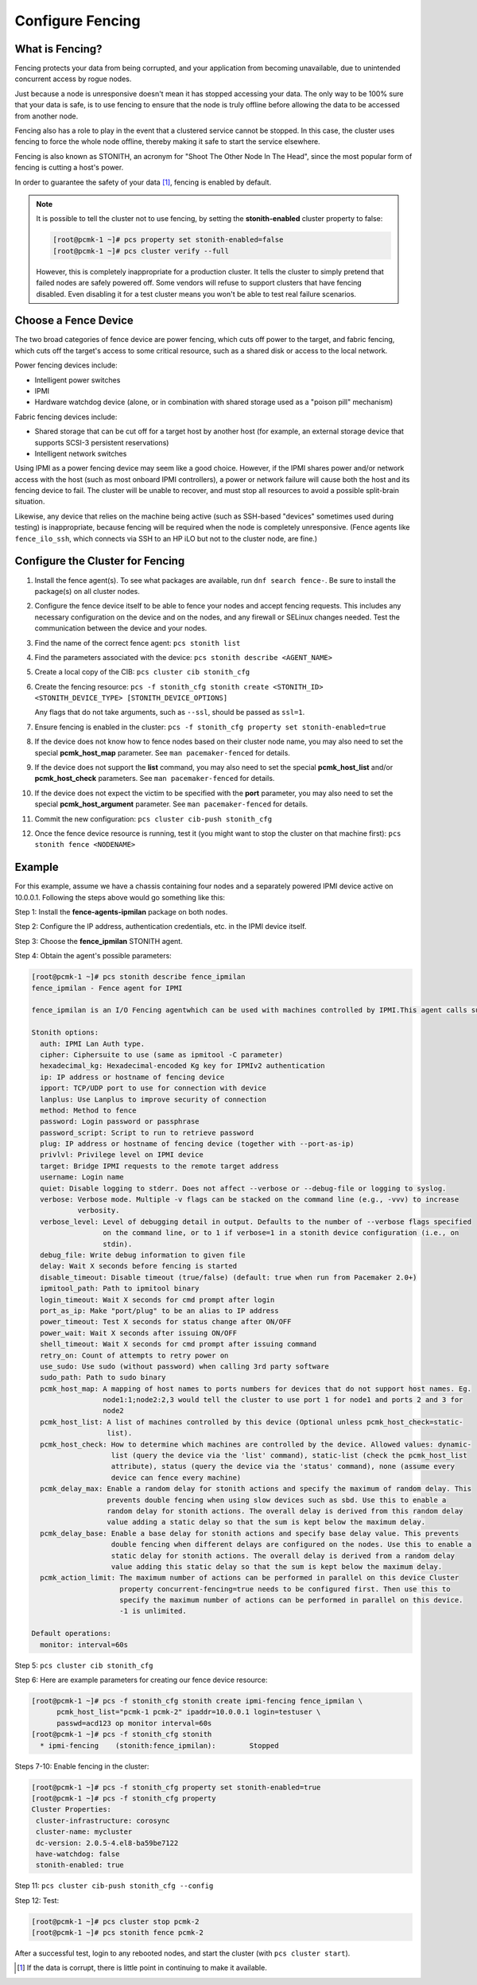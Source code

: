 .. index:: fencing

Configure Fencing
-----------------

What is Fencing?
################

Fencing protects your data from being corrupted, and your application from
becoming unavailable, due to unintended concurrent access by rogue nodes.

Just because a node is unresponsive doesn't mean it has stopped
accessing your data. The only way to be 100% sure that your data is
safe, is to use fencing to ensure that the node is truly
offline before allowing the data to be accessed from another node.

Fencing also has a role to play in the event that a clustered service
cannot be stopped. In this case, the cluster uses fencing to force the
whole node offline, thereby making it safe to start the service
elsewhere.

Fencing is also known as STONITH, an acronym for "Shoot The Other Node In The
Head", since the most popular form of fencing is cutting a host's power.

In order to guarantee the safety of your data [#]_, fencing is enabled by default.

.. NOTE::

    It is possible to tell the cluster not to use fencing, by setting the
    **stonith-enabled** cluster property to false:

    .. code-block:: none

        [root@pcmk-1 ~]# pcs property set stonith-enabled=false
        [root@pcmk-1 ~]# pcs cluster verify --full

    However, this is completely inappropriate for a production cluster. It tells
    the cluster to simply pretend that failed nodes are safely powered off. Some
    vendors will refuse to support clusters that have fencing disabled. Even
    disabling it for a test cluster means you won't be able to test real failure
    scenarios.


.. index::
   single: fencing; device

Choose a Fence Device
#####################

The two broad categories of fence device are power fencing, which cuts off
power to the target, and fabric fencing, which cuts off the target's access to
some critical resource, such as a shared disk or access to the local network.

Power fencing devices include:

* Intelligent power switches
* IPMI
* Hardware watchdog device (alone, or in combination with shared storage used
  as a "poison pill" mechanism)

Fabric fencing devices include:

* Shared storage that can be cut off for a target host by another host (for
  example, an external storage device that supports SCSI-3 persistent
  reservations)
* Intelligent network switches

Using IPMI as a power fencing device may seem like a good choice. However,
if the IPMI shares power and/or network access with the host (such as most
onboard IPMI controllers), a power or network failure will cause both the
host and its fencing device to fail. The cluster will be unable to recover,
and must stop all resources to avoid a possible split-brain situation.

Likewise, any device that relies on the machine being active (such as
SSH-based "devices" sometimes used during testing) is inappropriate,
because fencing will be required when the node is completely unresponsive.
(Fence agents like ``fence_ilo_ssh``, which connects via SSH to an HP iLO but
not to the cluster node, are fine.)

Configure the Cluster for Fencing
#################################

#. Install the fence agent(s). To see what packages are available, run
   ``dnf search fence-``. Be sure to install the package(s) on all cluster nodes.

#. Configure the fence device itself to be able to fence your nodes and accept
   fencing requests. This includes any necessary configuration on the device and
   on the nodes, and any firewall or SELinux changes needed. Test the
   communication between the device and your nodes.

#. Find the name of the correct fence agent: ``pcs stonith list``

#. Find the parameters associated with the device:
   ``pcs stonith describe <AGENT_NAME>``

#. Create a local copy of the CIB: ``pcs cluster cib stonith_cfg``

#. Create the fencing resource: ``pcs -f stonith_cfg stonith create <STONITH_ID> <STONITH_DEVICE_TYPE> [STONITH_DEVICE_OPTIONS]``

   Any flags that do not take arguments, such as ``--ssl``, should be passed as ``ssl=1``.

#. Ensure fencing is enabled in the cluster:
   ``pcs -f stonith_cfg property set stonith-enabled=true``

#. If the device does not know how to fence nodes based on their cluster node
   name, you may also need to set the special **pcmk_host_map** parameter. See
   ``man pacemaker-fenced`` for details.

#. If the device does not support the **list** command, you may also need
   to set the special **pcmk_host_list** and/or **pcmk_host_check**
   parameters.  See ``man pacemaker-fenced`` for details.

#. If the device does not expect the victim to be specified with the
   **port** parameter, you may also need to set the special
   **pcmk_host_argument** parameter. See ``man pacemaker-fenced`` for details.

#. Commit the new configuration: ``pcs cluster cib-push stonith_cfg``

#. Once the fence device resource is running, test it (you might want to stop
   the cluster on that machine first):
   ``pcs stonith fence <NODENAME>``

Example
#######

For this example, assume we have a chassis containing four nodes
and a separately powered IPMI device active on 10.0.0.1. Following the steps
above would go something like this:

Step 1: Install the **fence-agents-ipmilan** package on both nodes.

Step 2: Configure the IP address, authentication credentials, etc. in the IPMI device itself.

Step 3: Choose the **fence_ipmilan** STONITH agent.

Step 4: Obtain the agent's possible parameters:

.. code-block:: none

    [root@pcmk-1 ~]# pcs stonith describe fence_ipmilan
    fence_ipmilan - Fence agent for IPMI
    
    fence_ipmilan is an I/O Fencing agentwhich can be used with machines controlled by IPMI.This agent calls support software ipmitool (http://ipmitool.sf.net/). WARNING! This fence agent might report success before the node is powered off. You should use -m/method onoff if your fence device works correctly with that option.

    Stonith options:
      auth: IPMI Lan Auth type.
      cipher: Ciphersuite to use (same as ipmitool -C parameter)
      hexadecimal_kg: Hexadecimal-encoded Kg key for IPMIv2 authentication
      ip: IP address or hostname of fencing device
      ipport: TCP/UDP port to use for connection with device
      lanplus: Use Lanplus to improve security of connection
      method: Method to fence
      password: Login password or passphrase
      password_script: Script to run to retrieve password
      plug: IP address or hostname of fencing device (together with --port-as-ip)
      privlvl: Privilege level on IPMI device
      target: Bridge IPMI requests to the remote target address
      username: Login name
      quiet: Disable logging to stderr. Does not affect --verbose or --debug-file or logging to syslog.
      verbose: Verbose mode. Multiple -v flags can be stacked on the command line (e.g., -vvv) to increase
               verbosity.
      verbose_level: Level of debugging detail in output. Defaults to the number of --verbose flags specified
                     on the command line, or to 1 if verbose=1 in a stonith device configuration (i.e., on
                     stdin).
      debug_file: Write debug information to given file
      delay: Wait X seconds before fencing is started
      disable_timeout: Disable timeout (true/false) (default: true when run from Pacemaker 2.0+)
      ipmitool_path: Path to ipmitool binary
      login_timeout: Wait X seconds for cmd prompt after login
      port_as_ip: Make "port/plug" to be an alias to IP address
      power_timeout: Test X seconds for status change after ON/OFF
      power_wait: Wait X seconds after issuing ON/OFF
      shell_timeout: Wait X seconds for cmd prompt after issuing command
      retry_on: Count of attempts to retry power on
      use_sudo: Use sudo (without password) when calling 3rd party software
      sudo_path: Path to sudo binary
      pcmk_host_map: A mapping of host names to ports numbers for devices that do not support host names. Eg.
                     node1:1;node2:2,3 would tell the cluster to use port 1 for node1 and ports 2 and 3 for
                     node2
      pcmk_host_list: A list of machines controlled by this device (Optional unless pcmk_host_check=static-
                      list).
      pcmk_host_check: How to determine which machines are controlled by the device. Allowed values: dynamic-
                       list (query the device via the 'list' command), static-list (check the pcmk_host_list
                       attribute), status (query the device via the 'status' command), none (assume every
                       device can fence every machine)
      pcmk_delay_max: Enable a random delay for stonith actions and specify the maximum of random delay. This
                      prevents double fencing when using slow devices such as sbd. Use this to enable a
                      random delay for stonith actions. The overall delay is derived from this random delay
                      value adding a static delay so that the sum is kept below the maximum delay.
      pcmk_delay_base: Enable a base delay for stonith actions and specify base delay value. This prevents
                       double fencing when different delays are configured on the nodes. Use this to enable a
                       static delay for stonith actions. The overall delay is derived from a random delay
                       value adding this static delay so that the sum is kept below the maximum delay.
      pcmk_action_limit: The maximum number of actions can be performed in parallel on this device Cluster
                         property concurrent-fencing=true needs to be configured first. Then use this to
                         specify the maximum number of actions can be performed in parallel on this device.
                         -1 is unlimited.
    
    Default operations:
      monitor: interval=60s

Step 5: ``pcs cluster cib stonith_cfg``

Step 6: Here are example parameters for creating our fence device resource:

.. code-block:: none

    [root@pcmk-1 ~]# pcs -f stonith_cfg stonith create ipmi-fencing fence_ipmilan \
          pcmk_host_list="pcmk-1 pcmk-2" ipaddr=10.0.0.1 login=testuser \
          passwd=acd123 op monitor interval=60s
    [root@pcmk-1 ~]# pcs -f stonith_cfg stonith
      * ipmi-fencing	(stonith:fence_ipmilan):	Stopped

Steps 7-10: Enable fencing in the cluster:

.. code-block:: none

    [root@pcmk-1 ~]# pcs -f stonith_cfg property set stonith-enabled=true
    [root@pcmk-1 ~]# pcs -f stonith_cfg property
    Cluster Properties:
     cluster-infrastructure: corosync
     cluster-name: mycluster
     dc-version: 2.0.5-4.el8-ba59be7122
     have-watchdog: false
     stonith-enabled: true

Step 11: ``pcs cluster cib-push stonith_cfg --config``

Step 12: Test:

.. code-block:: none

    [root@pcmk-1 ~]# pcs cluster stop pcmk-2
    [root@pcmk-1 ~]# pcs stonith fence pcmk-2

After a successful test, login to any rebooted nodes, and start the cluster
(with ``pcs cluster start``).

.. [#] If the data is corrupt, there is little point in continuing to
       make it available.
